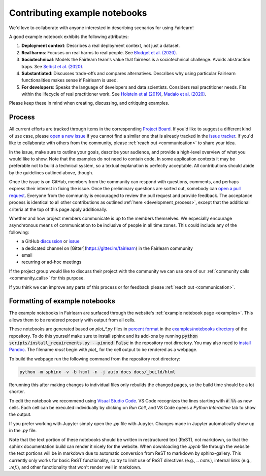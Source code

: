 .. _contributing_example_notebooks:

Contributing example notebooks
------------------------------

We'd love to collaborate with anyone interested in describing scenarios for
using Fairlearn!

A good example notebook exhibits the following attributes:

1. **Deployment context**: Describes a real deployment context, not just a
   dataset.
2. **Real harms**: Focuses on real harms to real people.
   See `Blodget et al. (2020) <https://arxiv.org/abs/2005.14050>`_.
3. **Sociotechnical**: Models the Fairlearn team's value that fairness is a
   sociotechnical challenge.
   Avoids abstraction traps.
   See `Selbst et al. (2020) <https://andrewselbst.files.wordpress.com/2019/10/selbst-et-al-fairness-and-abstraction-in-sociotechnical-systems.pdf>`_.
4. **Substantiated**: Discusses trade-offs and compares alternatives.
   Describes why using particular Fairlearn functionalities makes sense if
   Fairlearn is used.
5. **For developers**: Speaks the language of developers and data scientists.
   Considers real practitioner needs.
   Fits within the lifecycle of real practitioner work.
   See `Holstein et al (2019) <https://arxiv.org/pdf/1812.05239.pdf>`_,
   `Madaio et al. (2020) <http://www.jennwv.com/papers/checklists.pdf>`_.

Please keep these in mind when creating, discussing, and critiquing examples.

Process
^^^^^^^

All current efforts are tracked through items in the corresponding
`Project Board <https://github.com/fairlearn/fairlearn/projects/3>`_.
If you'd like to suggest a different kind of use case, please
`open a new issue <https://github.com/fairlearn/fairlearn/issues/new/choose>`_
if you cannot find a similar one that is already tracked in the
`issue tracker <https://github.com/fairlearn/fairlearn/issues>`_.
If you'd like to collaborate with others from the community, please
:ref:`reach out <communication>` to share your idea.

In the issue, make sure to outline your goals, describe your audience, and
provide a high-level overview of what you would like to show.
Note that the examples do not need to contain code.
In some application contexts it may be preferable not to build a
technical system, so a textual explanation is perfectly acceptable.
All contributions should abide by the guidelines outlined above, though.

Once the issue is on GitHub, members from the community can respond with
questions, comments, and perhaps express their interest in fixing the
issue. Once the preliminary questions are sorted out, somebody can
`open a pull request <https://github.com/fairlearn/fairlearn/compare>`_.
Everyone from the community is encouraged to review the pull request and
provide feedback. The acceptance process is identical to all other
contributions as outlined :ref:`here <development_process>`, except that
the additional criteria at the top of this page apply additionally.

Whether and how project members communicate is up to the members themselves.
We especially encourage asynchronous means of communication to be inclusive
of people in all time zones.
This could include any of the following:

- a GitHub `discussion <https://github.com/fairlearn/fairlearn/discussions>`_
  or `issue <https://github.com/fairlearn/fairlearn/issues>`_
- a dedicated channel on [Gitter](https://gitter.im/fairlearn) in the
  Fairlearn community
- email
- recurring or ad-hoc meetings

If the project group would like to discuss their project with the community
we can use one of our
:ref:`community calls <community_calls>` for this purpose.

If you think we can improve any parts of this process or for feedback please
:ref:`reach out <communication>`.

Formatting of example notebooks
^^^^^^^^^^^^^^^^^^^^^^^^^^^^^^^

The example notebooks in Fairlearn are surfaced through the website's
:ref:`example notebook page <examples>`.
This allows them to be rendered properly with output from all cells.

.. note:

    Rendering the Fairlearn dashboard is still an outstanding issue.

These notebooks are generated based on `plot_*.py` files in
`percent format <https://jupytext.readthedocs.io/en/latest/formats.html#the-percent-format>`_
in the
`examples/notebooks directory <https://github.com/fairlearn/fairlearn/tree/master/examples/notebooks>`_
of the repository.
To do this yourself make sure to install sphinx and its
add-ons by running :code:`python scripts/install_requirements.py --pinned False` in the repository
root directory. You may also need to `install Pandoc <https://pandoc.org/installing.html>`_.
The filename *must* begin with `plot_` for the cell output to be rendered as a webpage.

To build the webpage run the following command from the repository root
directory:

.. code::

    python -m sphinx -v -b html -n -j auto docs docs/_build/html

Rerunning this after making changes to individual files only rebuilds the
changed pages, so the build time should be a lot shorter.

To edit the notebook we recommend using 
`Visual Studio Code <https://code.visualstudio.com/docs/python/jupyter-support>`_.
VS Code recognizes the lines starting with :code:`# %%` as new cells.
Each cell can be executed individually by clicking on *Run Cell*, and VS Code
opens a *Python Interactive* tab to show the output.

.. image:: ../_static/images/vscode-jupyter.png

If you prefer working with Jupyter simply open the `.py` file with Jupyter.
Changes made in Jupyter automatically show up in the `.py` file.

.. note:

    The Fairlearn dashboard does not render in VS Code yet.
    Jupyter will be required for examples that use the dashboard.

Note that the text portion of these notebooks should be written in
restructured text (ReST), not markdown, so that the sphinx documentation build
can render it nicely for the website. When downloading the `.ipynb` file through
the website the text portions will be in markdown due to automatic conversion from
ReST to markdown by sphinx-gallery. This currently only works for basic ReST
functionality, so try to limit use of ReST directives (e.g., `.. note:`),
internal links (e.g., `:ref:`), and other functionality that won't render well
in markdown.
